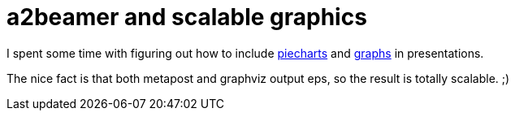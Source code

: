 = a2beamer and scalable graphics

:slug: a2beamer-and-scalable-graphics
:category: hacking
:tags: en
:date: 2009-09-17T02:57:34Z
++++
<p>I spent some time with figuring out how to include <a href="http://git.frugalware.org/repos/vmexam/piechart/test.pdf">piecharts</a> and <a href="http://git.frugalware.org/repos/vmexam/graphviz/test.pdf">graphs</a> in presentations.</p><p>The nice fact is that both metapost and graphviz output eps, so the result is totally scalable. ;)</p>
++++
